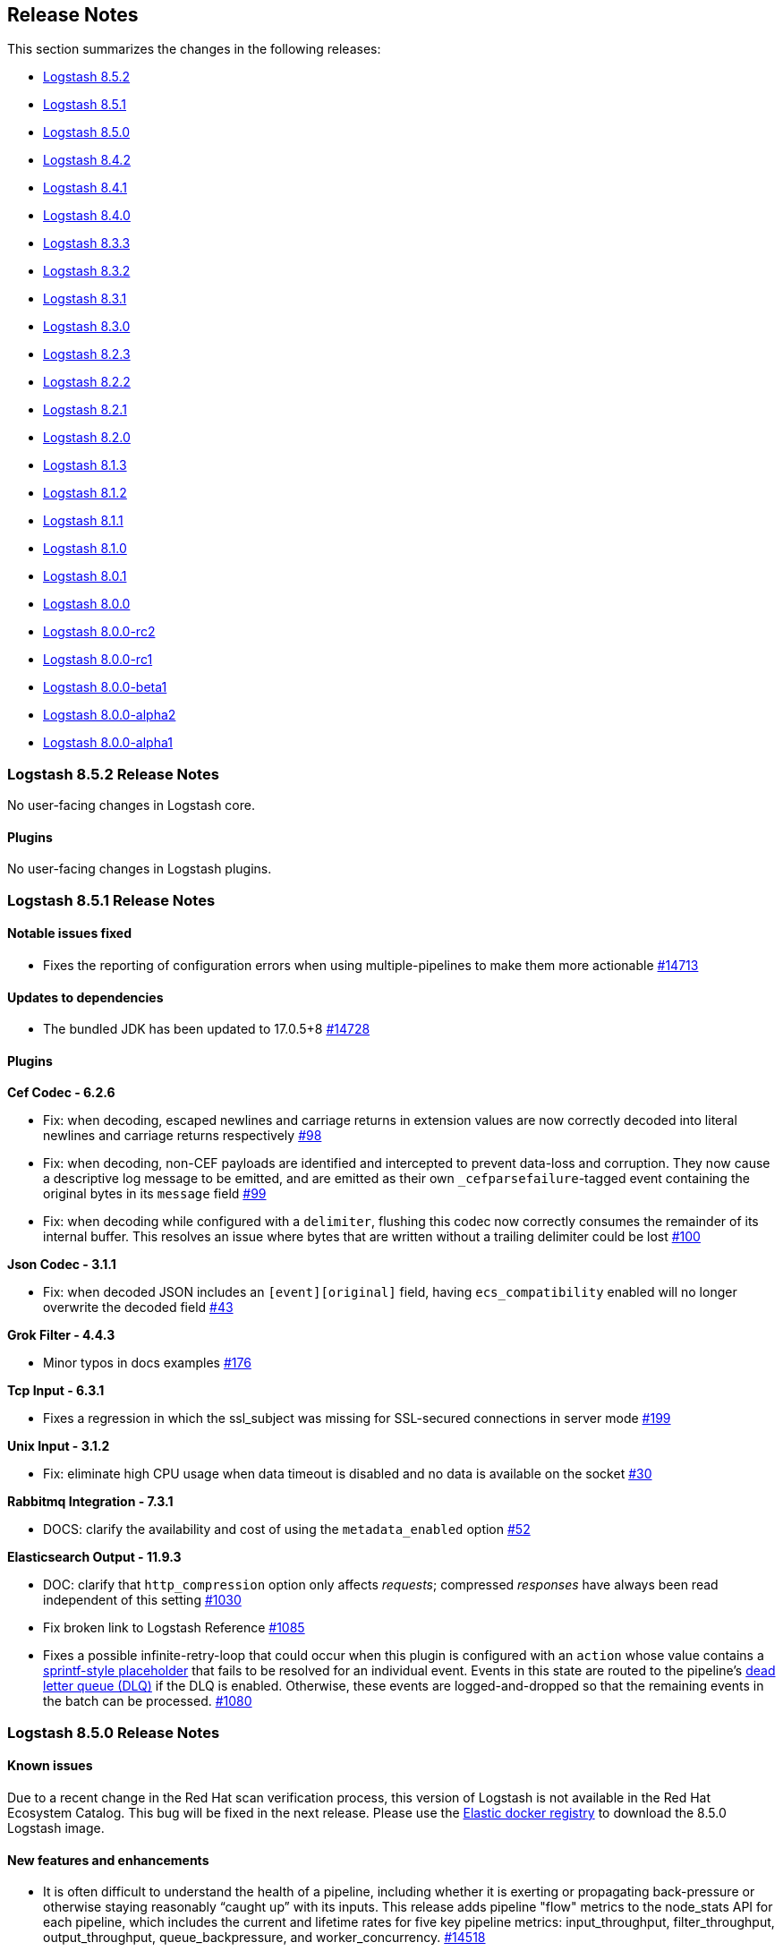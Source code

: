 [[releasenotes]]
== Release Notes

This section summarizes the changes in the following releases:

* <<logstash-8-5-2,Logstash 8.5.2>>
* <<logstash-8-5-1,Logstash 8.5.1>>
* <<logstash-8-5-0,Logstash 8.5.0>>
* <<logstash-8-4-2,Logstash 8.4.2>>
* <<logstash-8-4-1,Logstash 8.4.1>>
* <<logstash-8-4-0,Logstash 8.4.0>>
* <<logstash-8-3-3,Logstash 8.3.3>>
* <<logstash-8-3-2,Logstash 8.3.2>>
* <<logstash-8-3-1,Logstash 8.3.1>>
* <<logstash-8-3-0,Logstash 8.3.0>>
* <<logstash-8-2-3,Logstash 8.2.3>>
* <<logstash-8-2-2,Logstash 8.2.2>>
* <<logstash-8-2-1,Logstash 8.2.1>>
* <<logstash-8-2-0,Logstash 8.2.0>>
* <<logstash-8-1-3,Logstash 8.1.3>>
* <<logstash-8-1-2,Logstash 8.1.2>>
* <<logstash-8-1-1,Logstash 8.1.1>>
* <<logstash-8-1-0,Logstash 8.1.0>>
* <<logstash-8-0-1,Logstash 8.0.1>>
* <<logstash-8-0-0,Logstash 8.0.0>>
* <<logstash-8-0-0-rc2,Logstash 8.0.0-rc2>>
* <<logstash-8-0-0-rc1,Logstash 8.0.0-rc1>>
* <<logstash-8-0-0-beta1,Logstash 8.0.0-beta1>>
* <<logstash-8-0-0-alpha2,Logstash 8.0.0-alpha2>>
* <<logstash-8-0-0-alpha1,Logstash 8.0.0-alpha1>>


[[logstash-8-5-2]]
=== Logstash 8.5.2 Release Notes

No user-facing changes in Logstash core.

[[plugins-8-5-2]]
==== Plugins

No user-facing changes in Logstash plugins.

[[logstash-8-5-1]]
=== Logstash 8.5.1 Release Notes

[[notable-8.5.1]]
==== Notable issues fixed

* Fixes the reporting of configuration errors when using multiple-pipelines to make them more actionable https://github.com/elastic/logstash/pull/14713[#14713]

[[dependencies-8.5.1]]
==== Updates to dependencies

* The bundled JDK has been updated to 17.0.5+8 https://github.com/elastic/logstash/pull/14728[#14728]

[[plugins-8-5-1]]
==== Plugins

*Cef Codec - 6.2.6*

* Fix: when decoding, escaped newlines and carriage returns in extension values are now correctly decoded into literal newlines and carriage returns respectively https://github.com/logstash-plugins/logstash-codec-cef/pull/98[#98]
* Fix: when decoding, non-CEF payloads are identified and intercepted to prevent data-loss and corruption. They now cause a descriptive log message to be emitted, and are emitted as their own `_cefparsefailure`-tagged event containing the original bytes in its `message` field https://github.com/logstash-plugins/logstash-codec-cef/issues/99[#99]
* Fix: when decoding while configured with a `delimiter`, flushing this codec now correctly consumes the remainder of its internal buffer. This resolves an issue where bytes that are written without a trailing delimiter could be lost https://github.com/logstash-plugins/logstash-codec-cef/issues/100[#100] 

*Json Codec - 3.1.1*

* Fix: when decoded JSON includes an `[event][original]` field, having `ecs_compatibility` enabled will no longer overwrite the decoded field https://github.com/logstash-plugins/logstash-codec-json/pull/43[#43]

*Grok Filter - 4.4.3*

* Minor typos in docs examples https://github.com/logstash-plugins/logstash-filter-grok/pull/176[#176]

*Tcp Input - 6.3.1*

* Fixes a regression in which the ssl_subject was missing for SSL-secured connections in server mode https://github.com/logstash-plugins/logstash-input-tcp/pull/199[#199]

*Unix Input - 3.1.2*

* Fix: eliminate high CPU usage when data timeout is disabled and no data is available on the socket https://github.com/logstash-plugins/logstash-input-unix/pull/30[#30]

*Rabbitmq Integration - 7.3.1*

* DOCS: clarify the availability and cost of using the `metadata_enabled` option https://github.com/logstash-plugins/logstash-integration-rabbitmq/pull/52[#52]

*Elasticsearch Output - 11.9.3*

* DOC: clarify that `http_compression` option only affects _requests_; compressed _responses_ have always been read independent of this setting https://github.com/logstash-plugins/logstash-output-elasticsearch/pull/1030[#1030]

* Fix broken link to Logstash Reference https://github.com/logstash-plugins/logstash-output-elasticsearch/pull/1085[#1085]

* Fixes a possible infinite-retry-loop that could occur when this plugin is configured with an `action` whose value contains a <<sprintf,sprintf-style placeholder>> that fails to be resolved for an individual event. 
Events in this state are routed to the pipeline's <<dead-letter-queues,dead letter queue (DLQ)>> if the DLQ is enabled.
Otherwise, these events are logged-and-dropped so that the remaining events in the batch can be processed. https://github.com/logstash-plugins/logstash-output-elasticsearch/pull/1080[#1080]

[[logstash-8-5-0]]
=== Logstash 8.5.0 Release Notes

[[known-issues-8.5.0]]
==== Known issues

Due to a recent change in the Red Hat scan verification process,
this version of Logstash is not available in the Red Hat Ecosystem Catalog.
This bug will be fixed in the next release.
Please use the https://www.docker.elastic.co/r/logstash/logstash[Elastic docker registry] to download the 8.5.0 Logstash image.

[[features-8.5.0]]
==== New features and enhancements

* It is often difficult to understand the health of a pipeline, including whether it is exerting or propagating back-pressure or otherwise staying reasonably “caught up” with its inputs. This release adds pipeline "flow" metrics to the node_stats API for each pipeline, which includes the current and lifetime rates for five key pipeline metrics: input_throughput, filter_throughput, output_throughput, queue_backpressure, and worker_concurrency. https://github.com/elastic/logstash/pull/14518[#14518]

[[notable-8.5.0]]
==== Notable issues fixed

* Added missing "monitoring.cluster_uuid" to the env2yaml list of accepted configurations and enables the user to set this configuration option via environment variable https://github.com/elastic/logstash/pull/14425[#14425]
* Use COPY instruction instead of ADD in Dockerfiles https://github.com/elastic/logstash/pull/14423[#14423]

[[docs-8.5.0]]
==== Documentation Improvements and Fixes

* Add missing reference to full config of Logstash to Logstash over HTTP https://github.com/elastic/logstash/pull/14466[#14466]
* Describe DLQ's age retention policy https://github.com/elastic/logstash/pull/14340[#14340]
* Document the cleaning of consumed events from DLQ https://github.com/elastic/logstash/pull/14341[#14341]

==== Plugins

*Translate Filter - 3.4.0*

* Refactor: leverage scheduler mixin https://github.com/logstash-plugins/logstash-filter-translate/pull/93[#93]

*Elasticsearch Input - 4.16.0*

* Added `ssl_certificate_verification` option to control SSL certificate verification https://github.com/logstash-plugins/logstash-input-elasticsearch/pull/180[#180]
* Feat: add `retries` option. allow retry for failing query https://github.com/logstash-plugins/logstash-input-elasticsearch/pull/179[#179]

*Exec Input - 3.6.0*

* Refactor: start using scheduler mixin https://github.com/logstash-plugins/logstash-input-exec/pull/33[#33]
* Fix: behavior incompatiblity between (standalone) LS and LS in Docker https://github.com/logstash-plugins/logstash-input-exec/pull/30[#30]

*File Input - 4.4.4*

* Fixes gzip file handling in read mode when run on JDK12+, including JDK17 that is bundled with Logstash 8.4+ https://github.com/logstash-plugins/logstash-input-file/pull/312[#312]

*Http_poller Input - 5.4.0*

* Refactor: start using scheduler mixin https://github.com/logstash-plugins/logstash-input-http_poller/pull/134[#134]

*Elasticsearch Output - 11.9.0*

* Feature: force unresolved dynamic index names to be sent into DLQ. This feature could be explicitly disabled using `dlq_on_failed_indexname_interpolation` setting https://github.com/logstash-plugins/logstash-output-elasticsearch/pull/1084[#1084]
* Feature: Adds a new `dlq_custom_codes` option to customize DLQ codes https://github.com/logstash-plugins/logstash-output-elasticsearch/pull/1067[#1067]
* Feature: deprecates the `failure_type_logging_whitelist` configuration option, renaming it `silence_errors_in_log` https://github.com/logstash-plugins/logstash-output-elasticsearch/pull/1068[#1068]

[[logstash-8-4-2]]
=== Logstash 8.4.2 Release Notes

[[notable-8.4.2]]
==== Notable issues fixed

* Fixed the inability to configure "monitoring.cluster_uuid" in docker https://github.com/elastic/logstash/pull/14496[#14496]
* Disabled DES-CBC3-SHA cipher in some plugins that still supported it https://github.com/elastic/logstash/pull/14501[#14501]
* Upgraded JRuby the CSV gem to fix a thread leak in Logstash 8.4.0 when using the CSV filter https://github.com/elastic/logstash/pull/14508[#14508] https://github.com/elastic/logstash/pull/14526[#14526]
* Fixed Windows .bat scripts that prevented the use of the Plugin Manager and Keystore in Logstash 8.3.3/8.4.0 https://github.com/elastic/logstash/pull/14516[#14516]

[[docs-8-4-2]]
==== Documentation improvements

* Added https://www.elastic.co/guide/en/logstash/8.4/winlogbeat-modules.html[documentation for using Winlogbeat] with Logstash https://github.com/elastic/logstash/pull/14512[#14512]

[[logstash-8-4-1]]
=== Logstash 8.4.1 Release Notes

No user-facing changes in Logstash core.

==== Plugins

*Beats Input - 6.4.1*

* [DOC] Add direct memory example https://github.com/logstash-plugins/logstash-input-beats/pull/454[#454]

*Gelf Input - 3.3.2*

* Fix: avoid panic when handling very-large exponent-notation `_@timestamp` values https://github.com/logstash-plugins/logstash-input-gelf/pull/71[#71]

*Tcp Output - 6.1.1*

* Fixes an issue where payloads larger than a connection's current TCP window could be silently truncated https://github.com/logstash-plugins/logstash-output-tcp/pull/49[#49]


[[logstash-8-4-0]]
=== Logstash 8.4.0 Release Notes


[[features-8.4.0]]
==== New features and enhancements

[[dlq-8.4.0]]
===== Improvements to the dead letter queue (DLQ)

This release brings significant improvements to help users manage their dead letter queues, including:

* A new `clean_consumed` option on the Dead Letter Queue input plugin.
It can automatically delete segments from a dead letter queue after all events in the segment have been consumed by a Logstash pipeline.
* A new age retention policy, enabling the automatic removal of segments from a dead letter queue
based on the age of events within those segments.
* Additional dead letter queue metrics available from the monitoring API https://github.com/elastic/logstash/pull/14324[#14324]

[[aws-8.4.0]]
===== New AWS integration plugin

Several AWS plugins are now bundled in a single {logstash-ref}/plugins-integrations-aws.html[AWS integration plugin], enabling easier maintenance and upgrades of AWS-based
plugins. They all use version 3 of the AWS Ruby SDK.

[[jdk-8.4.0]]
===== JDK17 support

Logstash now comes bundled with JDK17, while still providing compatibility with user-supplied JDK11.
The new JDK includes an update pertaining to a potential security vulnerability.
Please see our link:https://discuss.elastic.co/c/announcements/security-announcements/31[security statement for details].

[[m1-8.4.0]]
===== Logstash M1 download

Logstash is now available for download on M1 equipped MacOS devices, and comes bundled with M1 native JDK17.

[[notable-8.4.0]]
==== Notable issues fixed

* Remove `/etc/systemd/system/logstash.service` only when file is installed by Logstash https://github.com/elastic/logstash/pull/14200[#14200]
* Fix Arcsight module compatibility with Elasticsearch `8.x` https://github.com/elastic/logstash/pull/13874[#13874]
* Ensure that timestamp values are serialized with a minimum of 3 decimal places to guarantee that millisecond precision timestamps match those from Logstash `7.x` https://github.com/elastic/logstash/pull/14299[#14299]
* Fix issue with native Java plugin thread-safety and concurrency https://github.com/elastic/logstash/pull/14360[#14360]
* Allow the ability to use Ruby codecs inside native Java plugins https://github.com/elastic/logstash/pull/13523[#13523]


[[dependencies-8.4.0]]
==== Updates to dependencies

* The bundled JDK has been updated to 17.0.4+8 https://github.com/elastic/logstash/pull/14427[#14427]
* The version of Sinatra has been updated to 2.2.2  https://github.com/elastic/logstash/pull/14454[#14454]
* The version of Nokogiri has been updated to 1.13.8 https://github.com/elastic/logstash/pull/14454[#14454]

[[plugins-8.4.0]]
==== Plugin releases

*Dead Letter Queue Input - 2.0.0*

* Introduce the boolean `clean_consumed` setting to enable the automatic removal of completely consumed segments. Requires Logstash 8.4.0 or above https://github.com/logstash-plugins/logstash-input-dead_letter_queue/pull/43[#43]
* Expose metrics about segments and events cleaned by this plugin https://github.com/logstash-plugins/logstash-input-dead_letter_queue/pull/45[#45]

*Xml Filter - 4.2.0*

* Update Nokogiri dependency version https://github.com/logstash-plugins/logstash-filter-xml/pull/78[#78]

*Aws Integration Plugin - 7.0.0*

* This new integration plugin incorporates and replaces the use of the these individual plugins:
individual plugins:
** logstash-input-s3
** logstash-input-sqs
** logstash-mixin-aws
** logstash-output-cloudwatch
** logstash-output-s3
** logstash-output-sns
** logstash-output-sqs
* This replaces the use of the single combined aws `2.x` sdk gem, with the modularized
aws `3.x` gems.

[[logstash-8-3-3]]
=== Logstash 8.3.3 Release Notes

[[notable-8.3.3]]
==== Notable issue fixed
* We fixed an issue which occurred when users ran the plugin manager or the keystore with the bundled JVM.
  Some mandatory JVM options were not being picked up from the JvmOptionsParser,
  breaking compatibility with Windows on certain versions of the JDK. https://github.com/elastic/logstash/pull/14355[#14355]

[[plugins-8.3.3]]
==== Plugin releases

*Date Filter - 3.1.15*

* Build: review build to be more reliable/portable https://github.com/logstash-plugins/logstash-filter-date/pull/139[#139]
* Cleaned up Java dependencies

*Fingerprint Filter - 3.4.1*

* Added backward compatibility of timestamp format to provide consistent fingerprint https://github.com/logstash-plugins/logstash-filter-fingerprint/pull/67[#67]

*Http_poller Input - 5.3.1*

* Fix: Make sure plugin is closing the http client https://github.com/logstash-plugins/logstash-input-http_poller/pull/130[#130]

*Scheduler Mixin - 1.0.1*

* Refactor: Initialize time zone data eagerly https://github.com/logstash-plugins/logstash-mixin-scheduler/pull/2[#2]

*Core Patterns - 4.3.4*

* Fix: Correct typo in CISCOFW302013_302014_302015_302016 grok pattern https://github.com/logstash-plugins/logstash-patterns-core/pull/313[#313]


[[logstash-8-3-2]]
=== Logstash 8.3.2 Release Notes

No user-facing changes in this release.

[[logstash-8-3-1]]
=== Logstash 8.3.1 Release Notes

[[notable-8.3.1]]
==== Notable issues fixed

* We fixed an event serializing incompatibility introduced in 8.3.0 https://github.com/elastic/logstash/pull/14314[#14314]
  If you're using dead letter queues or persistent queues we recommend that you do not use Logstash 8.3.0 and upgrade to 8.3.1.

[[logstash-8-3-0]]
=== Logstash 8.3.0 Release Notes

[[known-issue-8-3-0]]
==== Known issue

An event serialization bug was discovered, which causes an issue when trying to read dead letter or persistent queues created
in previous versions of Logstash.

We recommend not upgrading to Logstash 8.3.0 if you are using dead letter or persistent queues.

[[features-8.3.0]]
==== New features and enhancements

* {ls} is more efficient at fetching pipelines as of 8.3.0.
When a {ls} instance sends its pipeline IDs to {es} or central pipeline management in {kib}, it gets back only the pipeline configs that belong to that instance.
These enhancements required changes to both {ls} https://github.com/elastic/logstash/pull/14076[(#14076)] and {es} https://github.com/elastic/elasticsearch/pull/85847[(#85847)].
+
These improvements dramatically decrease network load while also giving users the ability to control pipelines dynamically using wildcards.

* Dead Letter Queues can now be configured to drop older events instead of new ones when they're full. The setting "dead_letter_queue.storage_policy" has been introduced for this purpose, and new metrics - such as a counter for dropped events - are now exposed in the API to better monitor the DLQ behavior. https://github.com/elastic/logstash/pull/13923[#13923] https://github.com/elastic/logstash/pull/14058[#14058]

* To improve security of Logstash deployments, 8.3.0 brings a new setting "allow_superuser" that defaults to false. When enabled it prevents Logstash from starting as super user ("root"). This setting will be enabled by default in the future. Consider explicitly enabling it. Otherwise a deprecation log entry will be emitted. https://github.com/elastic/logstash/pull/14046[#14046] https://github.com/elastic/logstash/pull/14089[#14089]

* Continuing with the focus on security, we've introduced "api.auth.basic.password_policy.mode" to ensure the password used to guard Logstash's HTTP API has a minimum set of strength requirements. By default a warning will be emitted if the defined password doesn't meet the criteria, but in a future release the mode will be set to "ERROR". https://github.com/elastic/logstash/pull/14045[#14045] https://github.com/elastic/logstash/pull/14105[#14105] https://github.com/elastic/logstash/pull/14159[#14159]

* Elasticsearch introduced "security on by default" back in 8.0.0, with TLS enabled by default in its HTTP and transport layers. To facilitate connecting to 8.x clusters, Elasticsearch displays the fingerprint of the Certificate Authority it generates on startup. This release of Logstash introduces support for setting "ca_trusted_fingerprint" in Elasticsearch input, filter and outputs plugins. https://github.com/elastic/logstash/pull/14120[#14120]

* Technical Preview: Receiving events containing keys with characters that have special meaning to Logstash such as `[` and `]` (for field references) has always causes issues to data ingestion. A new setting in Technical Preview, disabled by default, called "config.field_reference.escape_style" was introduced to handle such special characters by escaping them. https://github.com/elastic/logstash/pull/14044[#14044]

[[notable-8.3.0]]
==== Notable issues fixed

* Don't display values of password type settings in conditionals https://github.com/elastic/logstash/pull/13997[#13997]
* Introduce a retry mechanism in pipeline-to-pipeline instead of crashing https://github.com/elastic/logstash/pull/14027[#14027]
* Add thread safety around Puma startup/shutdown https://github.com/elastic/logstash/pull/14080[#14080]
* Add value converters for java.time classes https://github.com/elastic/logstash/pull/13972[#13972]
* Correct the class reference to the MetricNotFound exception https://github.com/elastic/logstash/pull/13970[#13970]
* Fix a possible corruption of Persistent Queue during a crash of the Logstash process https://github.com/elastic/logstash/pull/14165[#14165]

[[dependencies-8.3.0]]
==== Updates to dependencies

* The bundled JDK 11 has been updated to 11.0.15+10 https://github.com/elastic/logstash/pull/14031[#14031]
* Jackson and jackson-databind have been updated to 2.13.3 https://github.com/elastic/logstash/pull/13945[#13945]

[[plugins-8.3.0]]
==== Plugin releases

*Avro Codec - 3.4.0*

* Add `encoding` option to select the encoding of Avro payload, could be `binary` or `base64` https://github.com/logstash-plugins/logstash-codec-avro/pull/39[#39]

*Elasticsearch Filter - 3.12.0*

* Add support for `ca_trusted_fingerprint` when run on Logstash 8.3+ https://github.com/logstash-plugins/logstash-filter-elasticsearch/pull/158[#158]

*Fingerprint Filter - 3.4.0*

* Add support for 128bit murmur variant https://github.com/logstash-plugins/logstash-filter-fingerprint/pull/66[#66].

*Azure_event_hubs Input - 1.4.4*

* Fix: Replace use of block with lambda to fix wrong number of arguments error on jruby-9.3.4.0 https://github.com/logstash-plugins/logstash-input-azure_event_hubs/pull/75[#75]

*Beats Input - 6.4.0*

* Feat: review and deprecate ssl protocol/cipher settings https://github.com/logstash-plugins/logstash-input-beats/pull/450[#450]

*Elasticsearch Input - 4.14.0*

* Refactor: switch to using scheduler mixin https://github.com/logstash-plugins/logstash-input-elasticsearch/pull/177[#177]
* Add support for `ca_trusted_fingerprint` when run on Logstash 8.3+ https://github.com/logstash-plugins/logstash-input-elasticsearch/pull/178[#178]

*Http Input - 3.6.0*

* Feat: review and deprecate ssl protocol/cipher related settings https://github.com/logstash-plugins/logstash-input-http/pull/151[#151]

*Jms Input - 3.2.2*

* Fix: Remove usage of `java_kind_of?` to allow this plugin to be supported for versions of Logstash using jruby-9.3.x
 https://github.com/logstash-plugins/logstash-input-jms/pull/54[#54]

*S3 Input - 3.8.4*

* Refactoring, reuse code to manage `additional_settings` from mixin-aws https://github.com/logstash-plugins/logstash-input-s3/pull/237[#237]

*Sqs Input - 3.3.2*

* Fix an issue that prevented timely shutdown when subscribed to an inactive queue
* Refactoring: used logstash-mixin-aws to leverage shared code to manage `additional_settings` https://github.com/logstash-plugins/logstash-input-sqs/pull/64[#64]

*Tcp Input - 6.3.0*

* Feat: ssl_supported_protocols (TLSv1.3) + ssl_cipher_suites https://github.com/logstash-plugins/logstash-input-tcp/pull/198[#198]

*Jdbc Integration - 5.3.0*

* Refactor: start using scheduler mixin https://github.com/logstash-plugins/logstash-integration-jdbc/pull/110[#110]
* Fix: change default path of 'last_run_metadata_path' to be rooted in the LS data.path folder and not in $HOME https://github.com/logstash-plugins/logstash-integration-jdbc/pull/106[#106]

*Kafka Integration - 10.12.0*

* bump kafka client to 2.8.1 https://github.com/logstash-plugins/logstash-integration-kafka/pull/115[#115]
* Feat: add connections_max_idle_ms setting for output https://github.com/logstash-plugins/logstash-integration-kafka/pull/118[#118]

*Aws Mixin - 5.1.0*

* Add support for 'additional_settings' configuration options used by S3 and SQS input plugins https://github.com/logstash-plugins/logstash-mixin-aws/pull/53[#53].
* Drop support for aws-sdk-v1

*Elasticsearch Output - 11.6.0*

* Add support for `ca_trusted_fingerprint` when run on Logstash 8.3+ https://github.com/logstash-plugins/logstash-output-elasticsearch/pull/1074[#1074]
* Feat: add ssl_supported_protocols option https://github.com/logstash-plugins/logstash-output-elasticsearch/pull/1055[#1055]
* [DOC] Add `v8` to supported values for ecs_compatiblity defaults https://github.com/logstash-plugins/logstash-output-elasticsearch/pull/1059[#1059]

*S3 Output - 4.3.7*

* Refactor: avoid usage of ConcurrentHashMap (JRuby 9.3.4 work-around) https://github.com/logstash-plugins/logstash-output-s3/pull/248[#248]
* Docs: more documentation on restore + temp dir https://github.com/logstash-plugins/logstash-output-s3/pull/236[#236]

*Tcp Output - 6.1.0*

* Feat: add support for TLS v1.3 https://github.com/logstash-plugins/logstash-output-tcp/pull/47[#47]
* Fix: close server and client sockets on plugin close

[[logstash-8-2-3]]
=== Logstash 8.2.3 Release Notes

* Updated bundled JDK to 11.0.15+10 https://github.com/elastic/logstash/pull/14152[#14152]

[[logstash-8-2-2]]
=== Logstash 8.2.2 Release Notes

[[notable-8.2.2]]
==== Notable issues fixed

* Avoid unnecessary thread synchronization when the Persistent Queue is full https://github.com/elastic/logstash/pull/14141[#14141]

[[logstash-8-2-1]]
=== Logstash 8.2.1 Release Notes

[[notable-8.2.1]]
==== Notable issues fixed

* Added mandatory JVM option to avoid strict path checking introduced with recent JVM versions,
  starting from 11.0.15+10, 17.0.3+7.
https://github.com/elastic/logstash/pull/14066[#14066]

* Fixed Dead Letter Queue bug happening in position retrieval and restore. This happened when the DLQ input plugin used
  `commit_offset` feature.
https://github.com/elastic/logstash/pull/14093[#14093]

* Fixes an issue where custom java plugins were unable to be installed and run correctly when retrieved from rubygems.org.
https://github.com/elastic/logstash/pull/14060[#14060]

* Fixed no metrics update issue when PQ is draining.
https://github.com/elastic/logstash/pull/13935[#13935]

==== Plugins

*Cef Codec - 6.2.5*

* [DOC] Update link to CEF implementation guide https://github.com/logstash-plugins/logstash-codec-cef/pull/97[#97]

*Dns Filter - 3.1.5*

* Fixed an issue where a non-string value existing in the resolve/reverse field could cause the plugin to crash https://github.com/logstash-plugins/logstash-filter-dns/pull/65[#65]

*Grok Filter - 4.4.2*

* Clarify the definition of matches that depend on previous captures https://github.com/logstash-plugins/logstash-filter-grok/pull/169[#169]

*Http Filter - 1.4.1*

* Fix: don't process response body for HEAD requests https://github.com/logstash-plugins/logstash-filter-http/pull/40[#40]

*Beats Input - 6.3.1*

* Fix: Removed use of deprecated `import` of java classes in ruby https://github.com/logstash-plugins/logstash-input-beats/pull/449[#449]

*File Input - 4.4.2*

* Doc: Fix attribute by removing extra character https://github.com/logstash-plugins/logstash-input-file/pull/310[#310]

* Fix: update to Gradle 7 https://github.com/logstash-plugins/logstash-input-file/pull/305[#305]
* [DOC] Add version attributes to doc source file https://github.com/logstash-plugins/logstash-input-file/pull/308[#308]
  

*Http Input - 3.5.1*

* Fix: codecs provided with `additional_codecs` now correctly run in the pipeline's context, which means that they respect the `pipeline.ecs_compatibility` setting https://github.com/logstash-plugins/logstash-input-http/pull/152[#152]

*Jdbc Integration - 5.2.5*

* Fix: do not execute more queries with debug logging https://github.com/logstash-plugins/logstash-integration-jdbc/pull/109[#109]

*Core Patterns - 4.3.3*

- Fix: parsing x-edge-location in CLOUDFRONT_ACCESS_LOG (ECS mode) https://github.com/logstash-plugins/logstash-patterns-core/pull/311[#311]


[[logstash-8-2-0]]
=== Logstash 8.2.0 Release Notes

==== Breaking changes

* Starting with Logstash 8.0 all supported and tested operating systems use system.d so this release removes leftover SysVinit scripts from .deb and .rpm packages https://github.com/elastic/logstash/pull/13954[#13954] https://github.com/elastic/logstash/pull/13955[#13955]

[[notable-8.2.0]]
==== Notable issues fixed

* Improved resiliency of Central Management requests when an Elasticsearch node is down https://github.com/elastic/logstash/pull/13689[#13689] https://github.com/elastic/logstash/pull/13941[#13941]
* Ensure safe retrieval of queue stats that may not yet be populated https://github.com/elastic/logstash/pull/13942[#13942]
* Print bundled JDK's version in launch scripts when `LS_JAVA_HOME` is provided https://github.com/elastic/logstash/pull/13880[#13880]
* Updated jackson-databind to 2.13.2 in ingest-converter tool https://github.com/elastic/logstash/pull/13900[#13900]
* Updated google-java-format dependency to 1.13.0 and guava to 31.0.1 in core https://github.com/elastic/logstash/pull/13700[#13700]
* Multiple documentation improvements related to: Logstash to Logstash communication https://github.com/elastic/logstash/pull/13999[#13999], docker variable injection https://github.com/elastic/logstash/pull/12198[#12198], LS-ES security configuration https://github.com/elastic/logstash/pull/14012[#14012], JDK 11 Bundling https://github.com/elastic/logstash/pull/14022[#14022], and other overall documentation restructuring https://github.com/elastic/logstash/pull/14015[#14015].


==== Plugins

*Http Filter - 1.4.0*

* Feat: added ssl_supported_protocols option https://github.com/logstash-plugins/logstash-filter-http/pull/38[#38]

*Kv Filter - 4.7.0*

* Allow attaching multiple tags on failure. The `tag_on_failure` option now also supports an array of strings https://github.com/logstash-plugins/logstash-filter-kv/issues/92[#92]

*Beats Input - 6.3.0*

* Added support for TLSv1.3. https://github.com/logstash-plugins/logstash-input-beats/pull/447[#447]

*Elasticsearch Input - 4.12.3*

* Fix: update Elasticsearch Ruby client to correctly customize 'user-agent' header https://github.com/logstash-plugins/logstash-input-elasticsearch/pull/171[#171]

*Http Input - 3.5.0*

* Feat: TLSv1.3 support https://github.com/logstash-plugins/logstash-input-http/pull/146[#146]

*Http_poller Input - 5.3.0*

* Feat: added ssl_supported_protocols option https://github.com/logstash-plugins/logstash-input-http_poller/pull/133[#133]

*Sqs Input - 3.3.0*

* Feature: Add `additional_settings` option to fine-grain configuration of AWS client https://github.com/logstash-plugins/logstash-input-sqs/pull/61[#61]

*Kafka Integration - 10.10.0*

* Added config setting to enable 'zstd' compression in the Kafka output https://github.com/logstash-plugins/logstash-integration-kafka/pull/112[#112]

*Http_client Mixin - 7.2.0*

* Feat: add `ssl_supported_protocols` option https://github.com/logstash-plugins/logstash-mixin-http_client/pull/40[#40] 

*Http Output - 5.5.0*

* Feat: added `ssl_supported_protocols` option https://github.com/logstash-plugins/logstash-output-http/pull/131[#131]
* Fix retry indefinitely in termination process. This feature requires Logstash 8.1 https://github.com/logstash-plugins/logstash-output-http/pull/129[#129]
* Docs: Add retry policy description https://github.com/logstash-plugins/logstash-output-http/pull/130[#130]
* Introduce retryable unknown exceptions for "connection reset by peer" and "timeout" https://github.com/logstash-plugins/logstash-output-http/pull/127[#127]

[[logstash-8-1-3]]
=== Logstash 8.1.3 Release Notes

No user-facing changes in this release.

[[logstash-8-1-2]]
=== Logstash 8.1.2 Release Notes

[[notable-8.1.2]]
==== Notable issues fixed

* Fixed issue where Logstash crashed if Central Management couldn't reach Elasticsearch https://github.com/elastic/logstash/pull/13689[#13689]

==== Plugins

*Cef Codec - 6.2.4*

* [DOC] Emphasize importance of delimiter setting for byte stream inputs https://github.com/logstash-plugins/logstash-codec-cef/pull/95[#95]

*Geoip Filter - 7.2.12*

* [DOC] Add `http_proxy` environment variable for GeoIP service endpoint. The feature is included in 8.1.0, and was back-ported to 7.17.2 https://github.com/logstash-plugins/logstash-filter-geoip/pull/207[#207] 

*Truncate Filter - 1.0.5*

* Switches behavior of add_tag and add_field, now tags and fields are added only when the truncation happens on any field or nested field https://github.com/logstash-plugins/logstash-filter-truncate/pull/7[#7].

*Tcp Output - 6.0.2*

* Fix: unable to start with password protected key https://github.com/logstash-plugins/logstash-output-tcp/pull/45[#45]

[[logstash-8-1-1]]
=== Logstash 8.1.1 Release Notes

[[notable-8.1.1]]
==== Notable issues fixed

* The `bin/logstash-plugin uninstall <plugin>` command works as expected, successfully uninstalling the specified plugin https://github.com/elastic/logstash/pull/13823[#13823]
* Logstash CLI tools are now able to use the selected JDK on Windows https://github.com/elastic/logstash/pull/13839[#13839]
* Logstash can successfully locate the Windows JVM, even if the path includes spaces https://github.com/elastic/logstash/pull/13881[#13881]
* The GeoIP database lookup will now respect a proxy defined with the http_proxy environment variable. https://github.com/elastic/logstash/pull/13840[#13840]

==== Updates to dependencies

* The version of the bundled JDK has been updated to 11.0.14.1+1. https://github.com/elastic/logstash/pull/13869[#13869]

==== Plugins

*Dissect Filter - 1.2.5*

* Fix: bad padding `->` suffix with delimiter https://github.com/logstash-plugins/logstash-filter-dissect/pull/84[#84]

*Elasticsearch Filter - 3.11.1*

* Fix: hosts => "es_host:port" regression https://github.com/logstash-plugins/logstash-filter-elasticsearch/pull/156[#156]

*Dead_letter_queue Input - 1.1.11*

* Fix: pre-flight checks before creating DLQ reader https://github.com/logstash-plugins/logstash-input-dead_letter_queue/pull/35[#35]
* Fix: avoid Logstash crash on shutdown if DLQ files weren't created https://github.com/logstash-plugins/logstash-input-dead_letter_queue/pull/33[#33]

*Elasticsearch Input - 4.12.2*

* Fix: hosts => "es_host:port" regression https://github.com/logstash-plugins/logstash-input-elasticsearch/pull/168[#168]

*Http_poller Input - 5.2.1*

* Deps: unpin rufus-scheduler dependency https://github.com/logstash-plugins/logstash-input-http_poller/pull/132[#132]

*Jdbc Integration - 5.2.4*

* Fix: compatibility with all (>= 3.0) rufus-scheduler versions https://github.com/logstash-plugins/logstash-integration-jdbc/pull/97[#97] 

* Performance: avoid contention on scheduler execution https://github.com/logstash-plugins/logstash-integration-jdbc/pull/103[#103]

*Tcp Output - 6.0.1*

* Fix: logging fail retry to stdout https://github.com/logstash-plugins/logstash-output-tcp/pull/43[#43]
* Fix: Use `reconnect_interval` when establish a connection


[[logstash-8-1-0]]
=== Logstash 8.1.0 Release Notes

[[known-issue-8-1-0]]
==== Known issue

Uninstalling a plugin using `bin/logtash-plugin uninstall` may
result in an error:

```
Gem::LoadError: You have already activated jruby-openssl 0.12.2, but your Gemfile requires jruby-openssl 0.12.1. Prepending `bundle exec` to your command may solve this.
```

Logstash should still run, and other plugin operations, such as `update` and `install`, should work as expected.

NOTE: The `bin/logstash-plugin list` command may fail with the same error after a failed uninstallation.

**Resolution**

A successful plugin `update` will resolve this issue, and allow subsequent `uninstall` and `list` operations to
work without issue.

The `filter-dissect` plugin has recent changes available for update. 
Running `bin/logstash-plugin update logstash-filter-dissect` should mitigate this issue.


==== Logstash core 

No user-facing changes in Logstash core.

==== Plugins

*Http Filter - 1.3.0*

* Feat: support ssl_verification_mode option https://github.com/logstash-plugins/logstash-filter-http/pull/37[#37]

*Kv Filter - 4.6.0*

* Added `allow_empty_values` option https://github.com/logstash-plugins/logstash-filter-kv/pull/72[#72]

*Http_poller Input - 5.2.0*

* Feat: support ssl_verification_mode option https://github.com/logstash-plugins/logstash-input-http_poller/pull/131[#131]

*Sqs Input - 3.2.0*

* Feature: Add `queue_owner_aws_account_id` parameter for cross-account queues https://github.com/logstash-plugins/logstash-input-sqs/pull/60[#60]

*Elastic_enterprise_search Integration - 2.2.1*

* Fix, change implementation of connectivity check method to be compatible with version `v8.0+` of Workplace Search https://github.com/logstash-plugins/logstash-integration-elastic_enterprise_search/pull/16[#16] 

* Feature, switch the connection library to elastic-enterprise-search https://github.com/logstash-plugins/logstash-integration-elastic_enterprise_search/pull/3[#3]
* [DOC] Added required parameters to Workplace Search example snippet and describe little better what's expected in url parameter https://github.com/logstash-plugins/logstash-integration-elastic_enterprise_search/pull/11[#11]

*Http_client Mixin - 7.1.0*

* Feat: add `ssl_verification_mode` https://github.com/logstash-plugins/logstash-mixin-http_client/pull/39[#39] 

*Http Output - 5.3.0*

* Feat: support ssl_verification_mode option https://github.com/logstash-plugins/logstash-output-http/pull/126[#126]

[[logstash-8-0-1]]
=== Logstash 8.0.1 Release Notes

[[notable-8.0.1]]
==== Notable issues fixed

* Fixed monitoring incompatibility on Windows where the CPU metric was not available.
https://github.com/elastic/logstash/pull/13727[#13727]

* Recently, users running `bin/logstash-plugin` to install or update plugins stumbled upon an issue that would prevent
Logstash from starting due a third-party dependency update. The dependency was pinned to an older version.
https://github.com/elastic/logstash/issues/13777[#13777]

* Logstash startup and the `pqrepair`/`pqcheck` tools have been improved to handle corrupted files in case of an
unexpected shutdown. https://github.com/elastic/logstash/pull/13692[#13692] https://github.com/elastic/logstash/pull/13721[#13721]

==== Plugins

*Dissect Filter - 1.2.5*

* Fix bad padding `->` suffix with delimiter https://github.com/logstash-plugins/logstash-filter-dissect/pull/84[#84]

*Elasticsearch Filter - 3.11.1*

*  Fix: hosts => "es_host:port" regression https://github.com/logstash-plugins/logstash-filter-elasticsearch/pull/156[#156]

*Beats Input - 6.2.6*

* Update guidance regarding the private key format and encoding https://github.com/logstash-plugins/logstash-input-beats/pull/445[#445]

*Dead_letter_queue Input - 1.1.10*

* Fix, avoid Logstash crash on shutdown if DLQ files weren't created https://github.com/logstash-plugins/logstash-input-dead_letter_queue/pull/33[#33]
* Fix `@metadata` get overwritten by reestablishing metadata that stored in DLQ https://github.com/logstash-plugins/logstash-input-dead_letter_queue/pull/34[#34]

*Tcp Input - 6.2.7*

* Build: skip shadowing jar dependencies https://github.com/logstash-plugins/logstash-input-tcp/pull/187[#187]
** plugin no longer shadows dependencies into its *logstash-input-tcp.jar*
** log4j-api is now a provided dependency and is no longer packaged with the plugin

*Jdbc Integration - 5.2.3*

* Performance: avoid contention on scheduler execution https://github.com/logstash-plugins/logstash-integration-jdbc/pull/103[#103]

*Tcp Output - 6.0.1*

* Fixed logging fail retry to stdout https://github.com/logstash-plugins/logstash-output-tcp/pull/43[#43]
* Fixed to use `reconnect_interval` when establish a connection

[[logstash-8-0-0]]
=== Logstash 8.0.0 Release Notes

The following list are changes in 8.0.0 as compared to 7.17.0, and combines release notes from the 8.0.0-alpha1, -alpha2, -beta1, -rc1 and -rc2 releases.

[[breaking-8.0.0]]
==== Breaking changes
* Many plugins can now be run in a mode that avoids implicit conflict with the Elastic Common Schema (ECS).
  This mode is controlled individually with each plugin’s ecs_compatibility option, which defaults to the value of the Logstash pipeline.ecs_compatibility setting.
  In Logstash 8, this compatibility mode will be on-by-default for all pipelines.
  If you wish to lock in a pipeline’s behavior from Logstash 7.x before upgrading to Logstash 8,
  you can set `pipeline.ecs_compatibility: disabled` to its definition in `pipelines.yml` (or globally in `logstash.yml`).
* Starting from Logstash 8.0, the minimum required version of Java to run Logstash is Java 11.
  By default, Logstash will run with the bundled JDK, which has been verified to work with each specific version of Logstash,
  and generally provides the best performance and reliability.
* Support for using `JAVA_HOME` to override the path to the JDK that Logstash runs with has been removed for this release.
  In the `8.x` release, users should set the value of `LS_JAVA_HOME` to the path of their preferred JDK if they
  wish to use a version other than the bundled JDK. The value of `JAVA_HOME` will be ignored.
* The Java Execution Engine has been the default engine since Logstash 7.0, and works with plugins written in either Ruby or Java.
  Removal of the Ruby Execution Engine will not affect the ability to run existing pipelines. https://github.com/elastic/logstash/pull/12517[#12517]
* We have added support for UTF-16 and other multi-byte-character when reading log files. https://github.com/elastic/logstash/pull/9702[#9702]
* Setting `config.field_reference.parser` has been removed.
  The Field Reference parser interprets references to fields in your pipelines and plugins.
  Its behavior was configurable in 6.x, and since 7.0 allowed only a single option: `strict`.
  8.0 no longer recognizes the setting, but maintains the same behavior as the `strict` setting.
  {ls} rejects ambiguous and illegal inputs as standard behavior. https://github.com/elastic/logstash/pull/12466[#12466]

For a more detailed view of these changes please check <<breaking-8.0>>.

[[features-8.0.0]]
==== New features and enhancements
* As processing times speed up, millisecond granularity is not always enough. Inbound data increasingly has sub-millisecond granularity timestamps.
  The pull request https://github.com/elastic/logstash/pull/12797[#12797] allows the internal mechanisms of
  Logstash that hold moment-in-time data - such as the Logstash Event, the Persistent Queue, the Dead Letter Queue and JSON encoding/decoding - to have nanosecond granularity.
* We have added another flag to the Benchmark CLI to allow passing a data file with previously captured data to the custom test case.
  This feature allows users to run the Benchmark CLI in a custom test case with a custom config and a custom dataset. https://github.com/elastic/logstash/pull/12437[#12437]

==== Plugins

Logstash 8.0.0 includes the same versions of all bundled plugins as Logstash 7.17.0.
If you upgrade to 7.17 before upgrading to 8.0 (as recommended), you won't see any changes to plugin versions.

*Clone Filter - 4.2.0*

* Added support for ECS v8 as alias for ECS v1 https://github.com/logstash-plugins/logstash-filter-clone/pull/27[#27]

*Geoip Filter - 7.2.11*

* Improved compatibility with the Elastic Common Schema https://github.com/logstash-plugins/logstash-filter-geoip/pull/206[#206]
** Added support for ECS's composite `region_iso_code` (`US-WA`), which _replaces_ the non-ECS `region_code` (`WA`) as a default field with City databases.
To get the stand-alone `region_code` in ECS mode, you must include it in the `fields` directive
** [DOC] Improve ECS-related documentation
* [DOC] Air-gapped environment requires both ASN and City databases https://github.com/logstash-plugins/logstash-filter-geoip/pull/204[#204]

*Http Filter - 1.2.1*

* Fix: do not set content-type if provided by user https://github.com/logstash-plugins/logstash-filter-http/pull/36[#36]
* Feat: improve ECS compatibility https://github.com/logstash-plugins/logstash-filter-http/pull/35[#35]
* Add support for PUT requests https://github.com/logstash-plugins/logstash-filter-http/pull/34[#34]

*Ruby Filter - 3.1.8*

* [DOC] Added doc to describe the option `tag_with_exception_message`https://github.com/logstash-plugins/logstash-filter-ruby/pull/62[#62]
* Fix SyntaxError handling so other pipelines can shut down gracefully https://github.com/logstash-plugins/logstash-filter-ruby/pull/64[#64]

*Useragent Filter - 3.3.3*

* Docs: mention added fields in 3.3 with a note https://github.com/logstash-plugins/logstash-filter-useragent/pull/78[#78]

*Exec Input - 3.4.0*

* Feat: adjust fields for ECS compatibility https://github.com/logstash-plugins/logstash-input-exec/pull/28[#28]
* Plugin will no longer override fields if they exist in the decoded payload (It no longer sets the `host` field if decoded from the command's output)

*Gelf Input - 3.3.1*

* Fix: safely coerce the value of `_@timestamp` to avoid crashing the plugin https://github.com/logstash-plugins/logstash-input-gelf/pull/67[#67]

*Generator Input - 3.1.0*

* Feat: adjusted fields for ECS compatibility https://github.com/logstash-plugins/logstash-input-generator/pull/22[#22]
* Fix: do not override the host field if it's present in the generator line (after decoding)
* Fix: codec flushing when closing input

*Imap Input - 3.2.0*

* Feat: ECS compatibility https://github.com/logstash-plugins/logstash-input-imap/pull/55[#55]
* added (optional) `headers_target` configuration option
* added (optional) `attachments_target` configuration option
* Fix: plugin should not close `$stdin`, while being stopped

*Jms Input - 3.2.1*

* Fix: improve compatibility with MessageConsumer implementations https://github.com/logstash-plugins/logstash-input-jms/pull/51[#51],
such as IBM MQ.
* Test: Fix test failures due to ECS compatibility default changes in `8.x` of logstash https://github.com/logstash-plugins/logstash-input-jms/pull/53[#53]
* Feat: event_factory support + targets to aid ECS https://github.com/logstash-plugins/logstash-input-jms/pull/49[#49]
* Fix: when configured to add JMS headers to the event, headers whose value is not set no longer result in nil entries on the event
* Fix: when adding the `jms_reply_to` header to an event, a string representation is set instead of an opaque object.

*Pipe Input - 3.1.0*

*  Feat: adjust fields for ECS compatibility https://github.com/logstash-plugins/logstash-input-pipe/pull/19[#19]

*S3 Input - 3.8.3*

* Fix missing `metadata` and `type` of the last event https://github.com/logstash-plugins/logstash-input-s3/pull/223[#223]
* Refactor: read sincedb time once per bucket listing https://github.com/logstash-plugins/logstash-input-s3/pull/233[#233]

*Snmp Input - 1.3.1*

* Refactor: handle no response(s) wout error logging https://github.com/logstash-plugins/logstash-input-snmp/pull/105[#105]
* Feat: ECS compliance + optional target https://github.com/logstash-plugins/logstash-input-snmp/pull/99[#99]
* Internal: update to Gradle 7 https://github.com/logstash-plugins/logstash-input-snmp/pull/102[#102]

*Snmptrap Input - 3.1.0*

* Feat: ecs_compatiblity support + (optional) target https://github.com/logstash-plugins/logstash-input-snmptrap/pull/37[#37]

*Syslog Input - 3.6.0*

* Add support for ECS v8 as alias to v1 implementation https://github.com/logstash-plugins/logstash-input-syslog/pull/68[#68]

*Twitter Input - 4.1.0*

* Feat: optional target + ecs_compatibility https://github.com/logstash-plugins/logstash-input-twitter/pull/72[#72]

*Unix Input - 3.1.1*

* Fix: unable to stop plugin (on LS 6.x) https://github.com/logstash-plugins/logstash-input-unix/pull/29[#29]
* Refactor: plugin internals got reviewed for `data_timeout => ...` to work reliably
* Feat: adjust fields for ECS compatibility https://github.com/logstash-plugins/logstash-input-unix/pull/28[#28]

*Jdbc Integration - 5.2.2*

* Feat: name scheduler threads + redirect error logging https://github.com/logstash-plugins/logstash-integration-jdbc/pull/102[#102]
* Refactor: isolate paginated normal statement algorithm in a separate handler https://github.com/logstash-plugins/logstash-integration-jdbc/pull/101[#101]
* Added `jdbc_paging_mode` option to choose if use `explicit` pagination in statements and avoid the initial count
query or use `auto` to delegate to the underlying library https://github.com/logstash-plugins/logstash-integration-jdbc/pull/95[#95]
* Several improvements to Java driver loading
** Refactor: to explicit Java (driver) class name loading https://github.com/logstash-plugins/logstash-integration-jdbc/pull/96[#96].
The change is expected to provide a more robust fix for the driver loading issue https://github.com/logstash-plugins/logstash-integration-jdbc/issues/83[#83].

    NOTE: A fatal driver error will no longer keep reloading the pipeline and now leads to a system exit.

** Fix: regression due returning the Java driver class https://github.com/logstash-plugins/logstash-integration-jdbc/pull/98[#98]

*Kafka Integration - 10.9.0*

* Refactor: leverage codec when using schema registry
Previously using `schema_registry_url` parsed the payload as JSON even if `codec => 'plain'` was explicitly set, this is no longer the case.
https://github.com/logstash-plugins/logstash-integration-kafka/pull/106[#106]

*Cloudwatch Output - 3.0.10*

* Fix: an old undefined method error which would surface with load (as queue fills up)
* Deps: unpin rufus scheduler https://github.com/logstash-plugins/logstash-output-cloudwatch/pull/20[#20]

*Elasticsearch Output - 11.4.1*

* Feat: upgrade manticore (http-client) library https://github.com/logstash-plugins/logstash-output-elasticsearch/pull/1063[#1063]
** the underlying changes include latest HttpClient (4.5.13)
** resolves an old issue with `ssl_certificate_verification => false` still doing some verification logic
* Updates ECS templates https://github.com/logstash-plugins/logstash-output-elasticsearch/pull/1062[#1062]
** Updates v1 templates to 1.12.1 for use with Elasticsearch 7.x and 8.x
** Updates BETA preview of ECS v8 templates for Elasticsearch 7.x and 8.x
* Feat: add support for 'traces' data stream type https://github.com/logstash-plugins/logstash-output-elasticsearch/pull/1057[#1057]
* Refactor: review manticore error handling/logging, logging originating cause in case of connection related error when debug level is enabled.
Java causes on connection related exceptions will now be extra logged when plugin is logging at debug level
https://github.com/logstash-plugins/logstash-output-elasticsearch/pull/1029[#1029]
* ECS-related fixes https://github.com/logstash-plugins/logstash-output-elasticsearch/pull/1046[#1046]
** Data Streams requirement on ECS is properly enforced when running on Logstash 8, and warned about when running on Logstash 7.
** ECS Compatibility v8 can now be selected

*Core Patterns - 4.3.2*

- Fix: typo in `BIN9_QUERYLOG` pattern (in ECS mode) https://github.com/logstash-plugins/logstash-patterns-core/pull/307[#307]


[[logstash-8-0-0-rc2]]
=== Logstash 8.0.0-rc2 Release Notes

[[notable-8.0.0-rc2]]
==== Notable issues fixed
* Fixed long-standing issue in which the `events.out` count incorrectly included events that had been dropped with the drop filter.
Now the total out event count includes only events that reach the out stage. https://github.com/elastic/logstash/pull/13593[#13593]
* Reduced scope and impact of a memory leak that can be caused by using UUIDs or other high-cardinality field names https://github.com/elastic/logstash/pull/13642[#13642]
* Fixed an issue with the Azure input plugin that caused Logstash to crash when the input was used in a pipeline. https://github.com/elastic/logstash/pull/13603[#13603]

==== Plugin releases
Plugins align with release 7.17.0


[[logstash-8-0-0-rc1]]
=== Logstash 8.0.0-rc1 Release Notes

==== Breaking changes

[[rn-ecs-compatibility]]
===== ECS compatibility
Many plugins can now be run in a mode that avoids implicit conflict with the Elastic Common Schema (ECS). This mode is controlled individually with each plugin’s ecs_compatibility option, which defaults to the value of the Logstash pipeline.ecs_compatibility setting. In Logstash 8, this compatibility mode will be on-by-default for all pipelines.

If you wish to lock in a pipeline’s behavior from Logstash 7.x before upgrading to Logstash 8, you can set pipeline.ecs_compatibility: disabled to its definition in pipelines.yml (or globally in logstash.yml).

==== New features and enhancements

Logstash Docker images are now based on Ubuntu 20.04.

==== Plugin releases
Plugins align with release 7.16.2


[[logstash-8-0-0-beta1]]
=== Logstash 8.0.0-beta1 Release Notes

==== Breaking changes

[[rn-java-11-minimum]]
===== Java 11 minimum
Starting from Logstash 8.0, the minimum required version of Java to run Logstash is Java 11. By default, Logstash will
run with the bundled JDK, which has been verified to work with each specific version of Logstash, and generally
provides the best performance and reliability.

See <<breaking-changes>> for a preview of additional breaking changes coming your way. 

==== New features and enhancements

[[rn-nanosecond-precision]]
===== Nanosecond precision
As processing times speed up, millisecond granularity is not always enough. Inbound data increasingly has sub-millisecond granularity timestamps.
The pull request https://github.com/elastic/logstash/pull/12797[#12797] allows the internal mechanisms of Logstash that hold moment-in-time data - such as the Logstash Event, the Persistent Queue, the Dead Letter Queue and JSON encoding/decoding - to have nanosecond granularity.

Timestamp precision is limited to the JVM and Platform's available granularity, which in many cases is microseconds.

This change also grants users access to https://docs.oracle.com/javase/8/docs/api/java/time/format/DateTimeFormatter.html#patterns[Java time's improved formatters], which include support fort ISO quarters, week-of-month, and a variety of timezone/offset-related format substitutions. For example:

[source,json]
--------------------------------------------------------------------------------
filter {
  mutate {
    add_field => {"nanos" => "Nanos: %{{n}}" }
  }
}
--------------------------------------------------------------------------------

Results in the following event:

[source,json]
--------------------------------------------------------------------------------
{
    "@timestamp" => 2021-10-31T22:32:34.747968Z,
          "host" => "logstash.lan",
         "nanos" => "Nanos: 747968000",
       "message" => "test",
          "type" => "stdin",
      "@version" => "1"
}
--------------------------------------------------------------------------------

==== Plugin releases
Plugins align with release 7.15.1


[[logstash-8-0-0-alpha2]]
=== Logstash 8.0.0-alpha2 Release Notes

==== Breaking changes

[[java-home-breaking-change]]
===== Removed support for JAVA_HOME
Support for using `JAVA_HOME` to override the path to the JDK that Logstash runs with has been removed for this release.
In the `8.x` release, users should set the value of `LS_JAVA_HOME` to the path of their preferred JDK if they
wish to use a version other than the bundled JDK. The value of `JAVA_HOME` will be ignored.

==== Plugin releases
Plugins align with release 7.15.0

[[logstash-8-0-0-alpha1]]
=== Logstash 8.0.0-alpha1 Release Notes

==== Breaking changes

[[ruby-engine]]
===== Ruby Execution Engine removed
The Java Execution Engine has been the default engine since Logstash 7.0, and works with plugins written in either Ruby or Java.
Removal of the Ruby Execution Engine will not affect the ability to run existing pipelines. https://github.com/elastic/logstash/pull/12517[#12517]

[[utf-16]]
===== Support for UTF-16
We have added support for UTF-16 and other multi-byte-character when reading log files. https://github.com/elastic/logstash/pull/9702[#9702]

[[field-ref-parser]]
===== Field Reference parser removed
The Field Reference parser interprets references to fields in your pipelines and
plugins. It was configurable in 7.x, with the default set to strict to reject
inputs that are ambiguous or illegal. Configurability is removed in 8.0. Now
{ls} rejects ambiguous and illegal inputs as standard behavior. https://github.com/elastic/logstash/pull/12466[#12466]

==== New features and enhancements

**Option to pass custom data to the benchmark CLI**

We have added another flag to the Benchmark CLI to allow passing a data file with previously captured data to the custom test case.
This feature allows users to run the Benchmark CLI in a custom test case with a custom config and a custom dataset. https://github.com/elastic/logstash/pull/12437[#12437]

==== Plugin releases
Plugins align with release 7.14.0